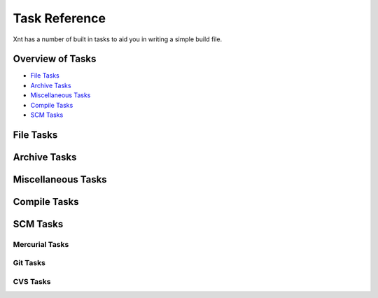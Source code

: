 ==============
Task Reference
==============

Xnt has a number of built in tasks to aid you in writing a simple build file.

Overview of Tasks
=================

* `File Tasks`_

* `Archive Tasks`_

* `Miscellaneous Tasks`_

* `Compile Tasks`_

* `SCM Tasks`_

File Tasks
==========

.. _xnt.tasks.expandpath:
.. function:: expandpath(path)

    Return a generator for glob expansion of *path*

.. _xnt.tasks.cp:
.. function:: cp(src="",dst="",files=[])

    Copy the source file or directory (*src*) OR files/folders (*files*) to
    destination file or directory (*dst*)

.. _xnt.tasks.mv:
.. function:: mv(src,dst)

    Move the source file or directory (*src*) to destination file or
    directory (*dst*)

.. _xnt.tasks.mkdir:
.. function:: mkdir(dir,mode=0o777)

    Create a directory specified by *dir* with default mode (where supported)
    or with the specified mode

    Notice, if the directory already exists, *mkdir* will not attempt to
    creat it again (or change the mode)

.. _xnt.tasks.rm:
.. function:: rm(*fileset)

    Attempt to remove all the directories given in fileset. Before *rm* tries
    to delete each element of fileset, it attempts to expand it first, thus
    allowing the passing of glob elements.

Archive Tasks
=============

.. _xnt.tasks.zip:
.. function:: zip(dir,zipfilename)

    Zip the specified directory (*dir*) into the zip file specified by
    *zipfilename*

Miscellaneous Tasks
===================

.. _xnt.tasks.echo:
.. function:: echo(msg, tofile)

    Write the given message to a file

    *echo* will handle opening and closing the file

.. _xnt.tasks.log:
.. function:: log(msg="", lvl=logging.INFO)

    Write the message (*msg*) to the *xnt.tasks* logger using either the
    default log level (*INFO*) or any other valid specified value

.. _xnt.tasks.call:
.. function:: call(command, stdout=None, stderr=None)

    Invoke the command specified, redirecting standard output and standard
    error as specified.

    *command* must be in the form of a list for :mod:`subprocess`

    *stdout* and *stderr* must be an open file handle. [However, that may
    change; I'm not sure how I feel about that yet.]

.. _xnt.tasks.xnt:
.. function:: xnt(target, path)

    Invoke the *target* of a build file in a different *path*.

    *target* is the name of the target to invoke (similar to *target* of a
    regular invocation with the small difference, however, of not allowing an
    empty target.

    *path* is the relative or full path to where the "sub" *build.py* file can
    be found.

    **Notice**: the use of this function requires fully qualified naming.
    (i.e., *xnt.tasks.xnt(target, path)*). This will remain so until a better
    name can be found for it.

Compile Tasks
=============

.. _xnt.tasks.setup:
.. function:: setup(commands, dir="")

    Invoke Python setup.py given the list of *commands* (or options) in the
    current directory or in a different directory, specified by *dir*.

SCM Tasks
=========

.. _xnt.vcs.hg:

Mercurial Tasks
---------------

.. _xnt.vcs.hg.hgclone:
.. function:: hgclone(url, dest=None, rev=None, branch=None)

    Clone the Mercurial repository at *url* (This can be any valid URI, Local,
    SSH, HTTP(S)...) into either the default destination or a specified
    directory (relative to the current working directory).

    *rev* and *branch* can be used to clone a specific revision or a specific
    branch of the repository, respectively.

.. _xnt.vcs.hg.hgfetch:
.. function:: hgfetch(path, source='default')

    Fetch any updates from either the default source or a specified source for
    the repository specified by *path*

.. _xnt.vcs.git:

Git Tasks
---------

.. _xnt.vcs.git.gitclone:
.. function:: gitclone(url, dest=None, branch=None)

    Clone the Git repository at *url* (This can be any valid URI: Local, SSH,
    Git, HTTP(S)...) into either the default destination or specified directory
    (relative to the current working directory).

.. _xnt.vcs.git.gitpull:
.. function:: gitpull(path, source="origin", branch="master")

    Pull any updates from either the default source and/ or specified branch
    into the existing Git repository located at *path*.

.. _xnt.vcs.cvs:

CVS Tasks
---------

.. _xnt.vcs.cvs.cvsco:
.. function:: cvsco(module, rev="", dest="")

    Checkout the CVS module specified by *module*; getting the HEAD revision or
    any valid revision specified by *rev* and putting it into the default
    directory or the specified directory, *dest* (relative to the current
    working directory).

.. _xnt.vcs.cvs.cvsupdate:
.. function:: cvsupdate(path)

    Update the CVS module located at *path*.

